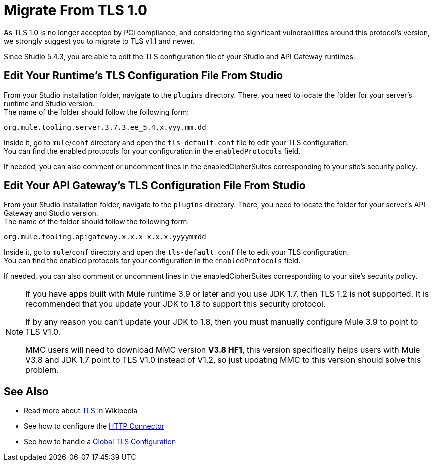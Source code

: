 = Migrate From TLS 1.0
:keywords: tls, trust, store, https, ssl, secure messages, encryption, trust store, key store, keystore, truststore
:page-aliases: 3.9@mule-runtime::tls1-0-migration.adoc

As TLS 1.0 is no longer accepted by PCi compliance, and considering the significant vulnerabilities around this protocol's version, we strongly suggest you to migrate to TLS v1.1 and newer.

Since Studio 5.4.3, you are able to edit the TLS configuration file of your Studio and API Gateway runtimes.

== Edit Your Runtime's TLS Configuration File From Studio

From your Studio installation folder, navigate to the `plugins` directory. There, you need to locate the folder for your server's runtime and Studio version. +
The name of the folder should follow the following form:

----
org.mule.tooling.server.3.7.3.ee_5.4.x.yyy.mm.dd
----

Inside it, go to `mule`/`conf` directory and open the `tls-default.conf` file to edit your TLS configuration. +
You can find the enabled protocols for your configuration in the `enabledProtocols` field.

If needed, you can also comment or uncomment lines in the enabledCipherSuites corresponding to your site's security policy.

== Edit Your API Gateway's TLS Configuration File From Studio

From your Studio installation folder, navigate to the `plugins` directory. There, you need to locate the folder for your server's API Gateway and Studio version. +
The name of the folder should follow the following form:

----
org.mule.tooling.apigateway.x.x.x_x.x.x.yyyymmdd
----

Inside it, go to `mule`/`conf` directory and open the `tls-default.conf` file to edit your TLS configuration. +
You can find the enabled protocols for your configuration in the `enabledProtocols` field.

If needed, you can also comment or uncomment lines in the enabledCipherSuites corresponding to your site's security policy.

[NOTE]
--
If you have apps built with Mule runtime 3.9 or later and you use JDK 1.7, then TLS 1.2 is not supported. It is recommended that you update your JDK to 1.8 to support this security protocol.

If by any reason you can't update your JDK to 1.8, then you must manually configure Mule 3.9 to point to TLS V1.0.

MMC users will need to download MMC version *V3.8 HF1*, this version specifically helps users with Mule V3.8 and JDK 1.7 point to TLS V1.0 instead of V1.2, so just updating MMC to this version should solve this problem.
--

== See Also

* Read more about http://en.wikipedia.org/wiki/Transport_Layer_Security[TLS] in Wikipedia
* See how to configure the xref:index.adoc[HTTP Connector]
* See how to handle a xref:tls-configuration.adoc#global-tls-configuration[Global TLS Configuration]

